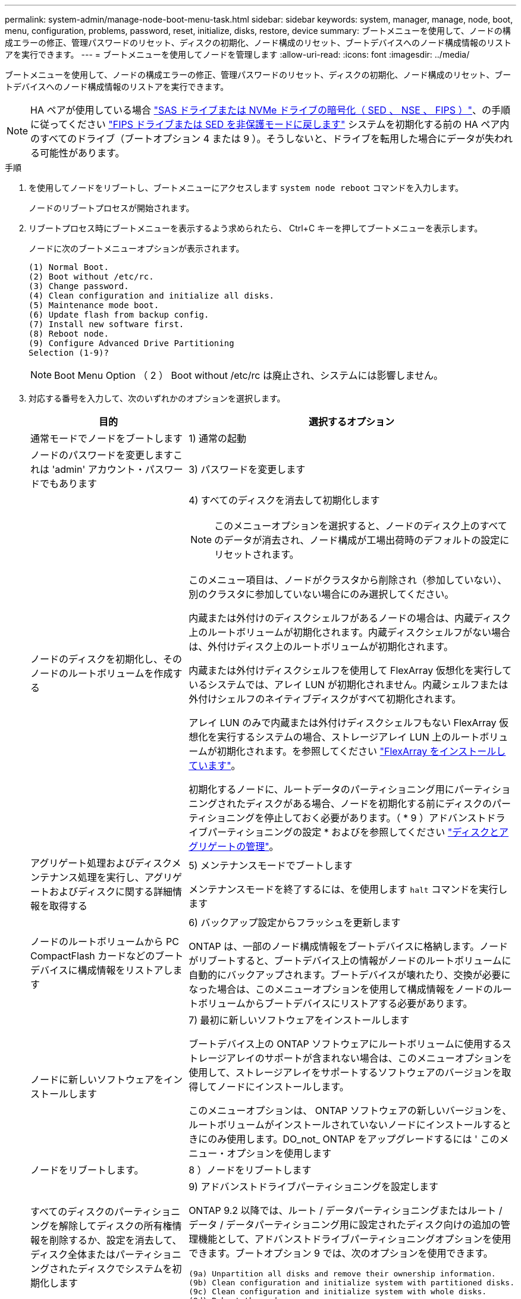 ---
permalink: system-admin/manage-node-boot-menu-task.html 
sidebar: sidebar 
keywords: system, manager, manage, node, boot, menu, configuration, problems, password, reset, initialize, disks, restore, device 
summary: ブートメニューを使用して、ノードの構成エラーの修正、管理パスワードのリセット、ディスクの初期化、ノード構成のリセット、ブートデバイスへのノード構成情報のリストアを実行できます。 
---
= ブートメニューを使用してノードを管理します
:allow-uri-read: 
:icons: font
:imagesdir: ../media/


[role="lead"]
ブートメニューを使用して、ノードの構成エラーの修正、管理パスワードのリセット、ディスクの初期化、ノード構成のリセット、ブートデバイスへのノード構成情報のリストアを実行できます。


NOTE: HA ペアが使用している場合 link:https://docs.netapp.com/us-en/ontap/encryption-at-rest/support-storage-encryption-concept.html["SAS ドライブまたは NVMe ドライブの暗号化（ SED 、 NSE 、 FIPS ）"]、の手順に従ってください link:https://docs.netapp.com/us-en/ontap/encryption-at-rest/return-seds-unprotected-mode-task.html["FIPS ドライブまたは SED を非保護モードに戻します"] システムを初期化する前の HA ペア内のすべてのドライブ（ブートオプション 4 または 9 ）。そうしないと、ドライブを転用した場合にデータが失われる可能性があります。

.手順
. を使用してノードをリブートし、ブートメニューにアクセスします `system node reboot` コマンドを入力します。
+
ノードのリブートプロセスが開始されます。

. リブートプロセス時にブートメニューを表示するよう求められたら、 Ctrl+C キーを押してブートメニューを表示します。
+
ノードに次のブートメニューオプションが表示されます。

+
[listing]
----
(1) Normal Boot.
(2) Boot without /etc/rc.
(3) Change password.
(4) Clean configuration and initialize all disks.
(5) Maintenance mode boot.
(6) Update flash from backup config.
(7) Install new software first.
(8) Reboot node.
(9) Configure Advanced Drive Partitioning
Selection (1-9)?
----
+
[NOTE]
====
Boot Menu Option （ 2 ） Boot without /etc/rc は廃止され、システムには影響しません。

====
. 対応する番号を入力して、次のいずれかのオプションを選択します。
+
[cols="35,65"]
|===
| 目的 | 選択するオプション 


 a| 
通常モードでノードをブートします
 a| 
1) 通常の起動



 a| 
ノードのパスワードを変更しますこれは 'admin' アカウント・パスワードでもあります
 a| 
3) パスワードを変更します



 a| 
ノードのディスクを初期化し、そのノードのルートボリュームを作成する
 a| 
4) すべてのディスクを消去して初期化します

[NOTE]
====
このメニューオプションを選択すると、ノードのディスク上のすべてのデータが消去され、ノード構成が工場出荷時のデフォルトの設定にリセットされます。

====
このメニュー項目は、ノードがクラスタから削除され（参加していない）、別のクラスタに参加していない場合にのみ選択してください。

内蔵または外付けのディスクシェルフがあるノードの場合は、内蔵ディスク上のルートボリュームが初期化されます。内蔵ディスクシェルフがない場合は、外付けディスク上のルートボリュームが初期化されます。

内蔵または外付けディスクシェルフを使用して FlexArray 仮想化を実行しているシステムでは、アレイ LUN が初期化されません。内蔵シェルフまたは外付けシェルフのネイティブディスクがすべて初期化されます。

アレイ LUN のみで内蔵または外付けディスクシェルフもない FlexArray 仮想化を実行するシステムの場合、ストレージアレイ LUN 上のルートボリュームが初期化されます。を参照してください link:https://docs.netapp.com/us-en/ontap-flexarray/pdfs/sidebar/Installing_FlexArray.pdf["FlexArray をインストールしています"]。

初期化するノードに、ルートデータのパーティショニング用にパーティショニングされたディスクがある場合、ノードを初期化する前にディスクのパーティショニングを停止しておく必要があります。（ * 9 ）アドバンストドライブパーティショニングの設定 * およびを参照してください link:../disks-aggregates/index.html["ディスクとアグリゲートの管理"]。



 a| 
アグリゲート処理およびディスクメンテナンス処理を実行し、アグリゲートおよびディスクに関する詳細情報を取得する
 a| 
5) メンテナンスモードでブートします

メンテナンスモードを終了するには、を使用します `halt` コマンドを実行します



 a| 
ノードのルートボリュームから PC CompactFlash カードなどのブートデバイスに構成情報をリストアします
 a| 
6) バックアップ設定からフラッシュを更新します

ONTAP は、一部のノード構成情報をブートデバイスに格納します。ノードがリブートすると、ブートデバイス上の情報がノードのルートボリュームに自動的にバックアップされます。ブートデバイスが壊れたり、交換が必要になった場合は、このメニューオプションを使用して構成情報をノードのルートボリュームからブートデバイスにリストアする必要があります。



 a| 
ノードに新しいソフトウェアをインストールします
 a| 
7) 最初に新しいソフトウェアをインストールします

ブートデバイス上の ONTAP ソフトウェアにルートボリュームに使用するストレージアレイのサポートが含まれない場合は、このメニューオプションを使用して、ストレージアレイをサポートするソフトウェアのバージョンを取得してノードにインストールします。

このメニューオプションは、 ONTAP ソフトウェアの新しいバージョンを、ルートボリュームがインストールされていないノードにインストールするときにのみ使用します。DO_not_ ONTAP をアップグレードするには ' このメニュー・オプションを使用します



 a| 
ノードをリブートします。
 a| 
8 ）ノードをリブートします



 a| 
すべてのディスクのパーティショニングを解除してディスクの所有権情報を削除するか、設定を消去して、ディスク全体またはパーティショニングされたディスクでシステムを初期化します
 a| 
9) アドバンストドライブパーティショニングを設定します

ONTAP 9.2 以降では、ルート / データパーティショニングまたはルート / データ / データパーティショニング用に設定されたディスク向けの追加の管理機能として、アドバンストドライブパーティショニングオプションを使用できます。ブートオプション 9 では、次のオプションを使用できます。

[listing]
----
(9a) Unpartition all disks and remove their ownership information.
(9b) Clean configuration and initialize system with partitioned disks.
(9c) Clean configuration and initialize system with whole disks.
(9d) Reboot the node.
(9e) Return to main boot menu.
----
|===


